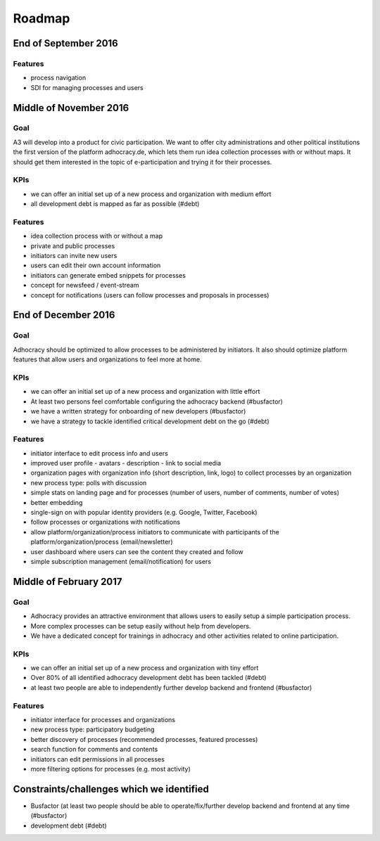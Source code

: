 Roadmap
=======


End of September 2016
---------------------

Features
++++++++

-   process navigation
-   SDI for managing processes and users


Middle of November 2016
-----------------------

Goal
++++

A3 will develop into a product for civic participation. We want to offer
city administrations and other political institutions the first version
of the platform adhocracy.de, which lets them run idea collection
processes with or without maps. It should get them interested in the
topic of e-participation and trying it for their processes.

KPIs
++++

-   we can offer an initial set up of a new process and organization
    with medium effort
-   all development debt is mapped as far as possible (#debt)

Features
++++++++

-   idea collection process with or without a map
-   private and public processes
-   initiators can invite new users
-   users can edit their own account information
-   initiators can generate embed snippets for processes
-   concept for newsfeed / event-stream
-   concept for notifications (users can follow processes and proposals
    in processes)


End of December 2016
--------------------

Goal
++++

Adhocracy should be optimized to allow processes to be administered by
initiators. It also should optimize platform features that allow users
and organizations to feel more at home.

KPIs
++++

-   we can offer an initial set up of a new process and organization
    with little effort
-   At least two persons feel comfortable configuring the adhocracy
    backend (#busfactor)
-   we have a written strategy for onboarding of new developers
    (#busfactor)
-   we have a strategy to tackle identified critical development debt on
    the go (#debt)

Features
++++++++

-   initiator interface to edit process info and users
-   improved user profile
    -   avatars
    -   description
    -   link to social media
-   organization pages with organization info (short description, link,
    logo) to collect processes by an organization
-   new process type: polls with discussion
-   simple stats on landing page and for processes (number of users,
    number of comments, number of votes)
-   better embedding
-   single-sign on with popular identity providers (e.g. Google,
    Twitter, Facebook)
-   follow processes or organizations with notifications
-   allow platform/organization/process initiators to communicate with
    participants of the platform/organization/process (email/newsletter)
-   user dashboard where users can see the content they created and
    follow
-   simple subscription management (email/notification) for users


Middle of February 2017
-----------------------

Goal
++++

-   Adhocracy provides an attractive environment that allows users to
    easily setup a simple participation process.
-   More complex processes can be setup easily without
    help from developers.
-   We have a dedicated concept for trainings in adhocracy and other
    activities related to online participation.

KPIs
++++

-   we can offer an initial set up of a new process and organization
    with tiny effort
-   Over 80% of all identified adhocracy development debt has been
    tackled (#debt)
-   at least two people are able to independently further develop
    backend and frontend (#busfactor)

Features
++++++++

-   initiator interface for processes and organizations
-   new process type: participatory budgeting
-   better discovery of processes (recommended processes, featured
    processes)
-   search function for comments and contents
-   initiators can edit permissions in all processes
-   more filtering options for processes (e.g. most activity)


Constraints/challenges which we identified
------------------------------------------

-   Busfactor (at least two people should be able to operate/fix/further
    develop backend and frontend at any time (#busfactor)
-   development debt (#debt)
